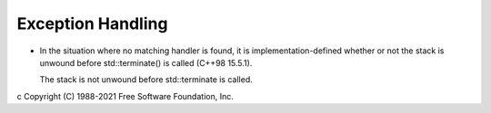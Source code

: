 .. _exception-handling:

Exception Handling
******************

* In the situation where no matching handler is found, it is
  implementation-defined whether or not the stack is unwound before
  std::terminate() is called (C++98 15.5.1).

  The stack is not unwound before std::terminate is called.

c Copyright (C) 1988-2021 Free Software Foundation, Inc.

